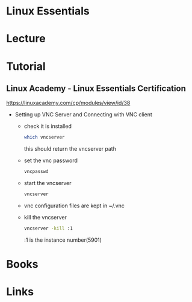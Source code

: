 #+TAGS: essentials certificate


* Linux Essentials
* Lecture
* Tutorial
** Linux Academy - Linux Essentials Certification
https://linuxacademy.com/cp/modules/view/id/38

- Setting up VNC Server and Connecting with VNC client
  - check it is installed
    #+BEGIN_SRC sh
    which vncserver
    #+END_SRC
    this should return the vncserver path
  - set the vnc password
    #+BEGIN_SRC sh
    vncpasswd
    #+END_SRC
  - start the vncserver
    #+BEGIN_SRC sh
    vncserver
    #+END_SRC
  - vnc configuration files are kept in ~/.vnc
  - kill the vncserver
    #+BEGIN_SRC sh
    vncserver -kill :1
    #+END_SRC
    :1 is the instance number(5901)
    

* Books
* Links
